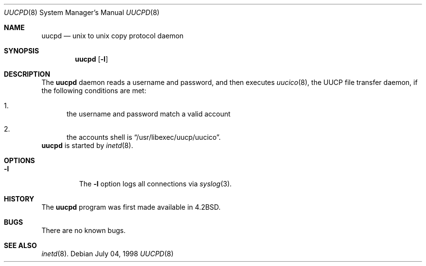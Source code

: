 .\"	$NetBSD: uucpd.8,v 1.1 1998/07/03 18:09:48 mrg Exp $
.\"
.\" Copyright (c) 1998 Matthew R. Green
.\" All rights reserved.
.\"
.\" Redistribution and use in source and binary forms, with or without
.\" modification, are permitted provided that the following conditions
.\" are met:
.\" 1. Redistributions of source code must retain the above copyright
.\"    notice, this list of conditions and the following disclaimer.
.\" 2. Redistributions in binary form must reproduce the above copyright
.\"    notice, this list of conditions and the following disclaimer in the
.\"    documentation and/or other materials provided with the distribution.
.\" 3. The name of the author may not be used to endorse or promote products
.\"    derived from this software without specific prior written permission.
.\"
.\" THIS SOFTWARE IS PROVIDED BY THE AUTHOR ``AS IS'' AND ANY EXPRESS OR
.\" IMPLIED WARRANTIES, INCLUDING, BUT NOT LIMITED TO, THE IMPLIED WARRANTIES
.\" OF MERCHANTABILITY AND FITNESS FOR A PARTICULAR PURPOSE ARE DISCLAIMED.
.\" IN NO EVENT SHALL THE AUTHOR BE LIABLE FOR ANY DIRECT, INDIRECT,
.\" INCIDENTAL, SPECIAL, EXEMPLARY, OR CONSEQUENTIAL DAMAGES (INCLUDING,
.\" BUT NOT LIMITED TO, PROCUREMENT OF SUBSTITUTE GOODS OR SERVICES;
.\" LOSS OF USE, DATA, OR PROFITS; OR BUSINESS INTERRUPTION) HOWEVER CAUSED
.\" AND ON ANY THEORY OF LIABILITY, WHETHER IN CONTRACT, STRICT LIABILITY,
.\" OR TORT (INCLUDING NEGLIGENCE OR OTHERWISE) ARISING IN ANY WAY
.\" OUT OF THE USE OF THIS SOFTWARE, EVEN IF ADVISED OF THE POSSIBILITY OF
.\" SUCH DAMAGE.
.\"
.Dd July 04, 1998
.Dt UUCPD 8
.Os 
.Sh NAME
.Nm uucpd
.Nd unix to unix copy protocol daemon
.Sh SYNOPSIS
.Nm
.Op Fl l
.Sh DESCRIPTION
The
.Nm
daemon reads a username and password, and then executes
.Xr uucico 8 ,
the UUCP file transfer daemon, if the following conditions are met:
.Bl -enum
.It
the username and password match a valid account
.It
the accounts shell is
.Dq /usr/libexec/uucp/uucico .
.El
.Nm
is started by
.Xr inetd 8 .
.Sh OPTIONS
.Bl -tag -width 12345
.It Fl l
The
.Fl l
option logs all connections via
.Xr syslog 3 .
.El
.Sh HISTORY
The
.Nm
program was first made available in
.Bx 4.2 .
.Sh BUGS
There are no known bugs.
.Sh SEE ALSO
.Xr inetd 8 .
